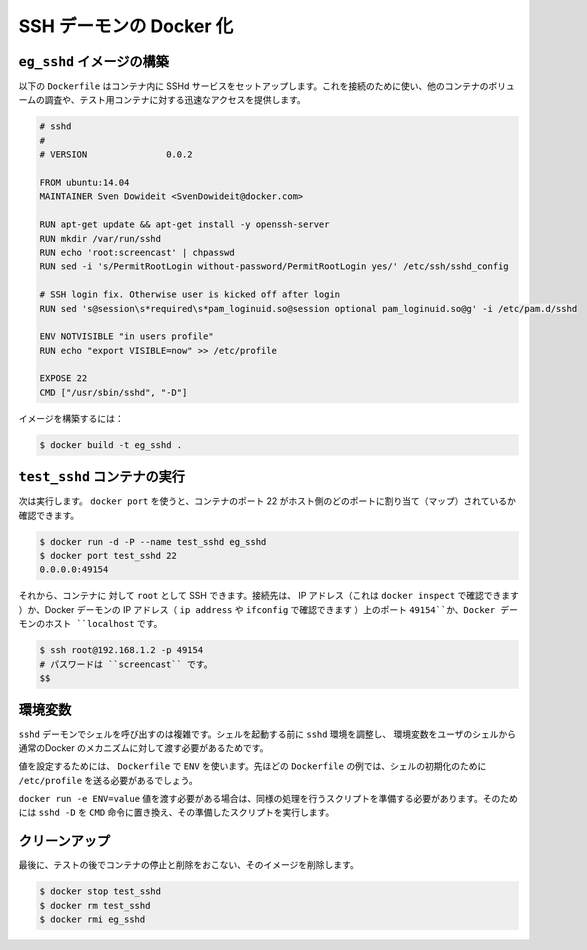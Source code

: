 .. -*- coding: utf-8 -*-
.. https://docs.docker.com/engine/examples/running_ssh_service/
.. doc version: 1.9
.. check date: 2015/12/28
.. -----------------------------------------------------------------------------

.. Dockerizing an SSH daemon service

.. _dockerizing-a-ssh-service

=======================================
SSH デーモンの Docker 化
=======================================

.. Build an eg_sshd image

.. _build-an-eg-sshd-image:

``eg_sshd`` イメージの構築
==============================

.. The following Dockerfile sets up an SSHd service in a container that you can use to connect to and inspect other container’s volumes, or to get quick access to a test container.

以下の ``Dockerfile`` はコンテナ内に SSHd サービスをセットアップします。これを接続のために使い、他のコンテナのボリュームの調査や、テスト用コンテナに対する迅速なアクセスを提供します。

.. code-block:: bash

   # sshd
   #
   # VERSION               0.0.2
   
   FROM ubuntu:14.04
   MAINTAINER Sven Dowideit <SvenDowideit@docker.com>
   
   RUN apt-get update && apt-get install -y openssh-server
   RUN mkdir /var/run/sshd
   RUN echo 'root:screencast' | chpasswd
   RUN sed -i 's/PermitRootLogin without-password/PermitRootLogin yes/' /etc/ssh/sshd_config
   
   # SSH login fix. Otherwise user is kicked off after login
   RUN sed 's@session\s*required\s*pam_loginuid.so@session optional pam_loginuid.so@g' -i /etc/pam.d/sshd
   
   ENV NOTVISIBLE "in users profile"
   RUN echo "export VISIBLE=now" >> /etc/profile
   
   EXPOSE 22
   CMD ["/usr/sbin/sshd", "-D"]

.. Build the image using:

イメージを構築するには：

.. code-block:: bash

   $ docker build -t eg_sshd .

.. Run a test_sshd container

.. _run-a-test-sshd-container:

``test_sshd`` コンテナの実行
==============================

.. Then run it. You can then use docker port to find out what host port the container’s port 22 is mapped to:

次は実行します。 ``docker port`` を使うと、コンテナのポート 22 がホスト側のどのポートに割り当て（マップ）されているか確認できます。

.. code-block:: bash

   $ docker run -d -P --name test_sshd eg_sshd
   $ docker port test_sshd 22
   0.0.0.0:49154

.. And now you can ssh as root on the container’s IP address (you can find it with docker inspect) or on port 49154 of the Docker daemon’s host IP address (ip address or ifconfig can tell you that) or localhost if on the Docker daemon host:

それから、コンテナに 対して ``root`` として SSH できます。接続先は、 IP アドレス（これは ``docker inspect`` で確認できます ）か、Docker デーモンの IP アドレス（ ``ip address`` や ``ifconfig`` で確認できます ）上のポート ``49154``か、Docker デーモンのホスト ``localhost`` です。 

.. code-block:: bash

   $ ssh root@192.168.1.2 -p 49154
   # パスワードは ``screencast`` です。
   $$

.. Environment variables

.. _ssh-environment-variables:

環境変数
==========

.. Using the sshd daemon to spawn shells makes it complicated to pass environment variables to the user’s shell via the normal Docker mechanisms, as sshd scrubs the environment before it starts the shell.

``sshd`` デーモンでシェルを呼び出すのは複雑です。シェルを起動する前に ``sshd`` 環境を調整し、 環境変数をユーザのシェルから通常のDocker のメカニズムに対して渡す必要があるためです。

.. If you’re setting values in the Dockerfile using ENV, you’ll need to push them to a shell initialization file like the /etc/profile example in the Dockerfile above.

値を設定するためには、 ``Dockerfile`` で ``ENV`` を使います。先ほどの ``Dockerfile`` の例では、シェルの初期化のために ``/etc/profile`` を送る必要があるでしょう。

.. If you need to passdocker run -e ENV=value values, you will need to write a short script to do the same before you start sshd -D and then replace the CMD with that script.

``docker run -e ENV=value`` 値を渡す必要がある場合は、同様の処理を行うスクリプトを準備する必要があります。そのためには ``sshd -D`` を ``CMD`` 命令に置き換え、その準備したスクリプトを実行します。

.. Clean up

.. _ssh-clean-up:

クリーンアップ
====================

.. Finally, clean up after your test by stopping and removing the container, and then removing the image.

最後に、テストの後でコンテナの停止と削除をおこない、そのイメージを削除します。

.. code-block:: bash

   $ docker stop test_sshd
   $ docker rm test_sshd
   $ docker rmi eg_sshd


